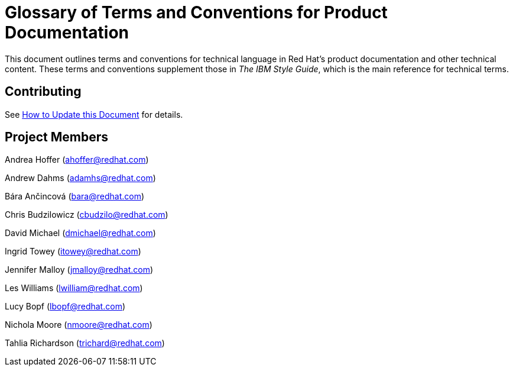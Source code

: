 = Glossary of Terms and Conventions for Product Documentation

This document outlines terms and conventions for technical language in Red Hat's product documentation and other technical content. These terms and conventions supplement those in _The IBM Style Guide_, which is the main reference for technical terms. 

== Contributing

See http://ccs-jenkins.gsslab.brq.redhat.com:8080/job/glossary-of-terms-and-conventions-for-product-documentation-branch-master/lastSuccessfulBuild/artifact/index.html#how_to_update_this_document[How to Update this Document] for details.

== Project Members

Andrea Hoffer (ahoffer@redhat.com)

Andrew Dahms (adamhs@redhat.com)

Bára Ančincová (bara@redhat.com)

Chris Budzilowicz (cbudzilo@redhat.com)

David Michael (dmichael@redhat.com)

Ingrid Towey (itowey@redhat.com)

Jennifer Malloy (jmalloy@redhat.com)

Les Williams (lwilliam@redhat.com)

Lucy Bopf (lbopf@redhat.com)

Nichola Moore (nmoore@redhat.com)

Tahlia Richardson (trichard@redhat.com)
